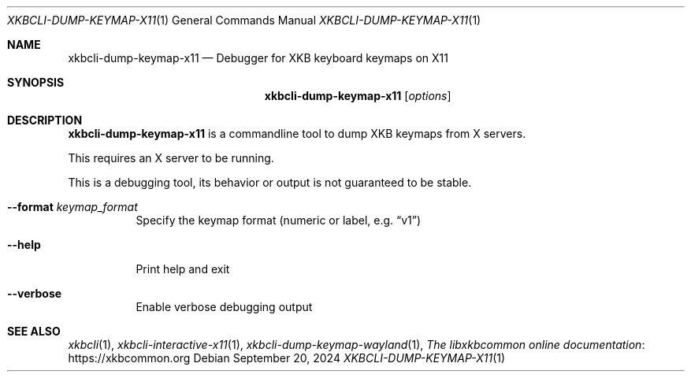.Dd September 20, 2024
.Dt XKBCLI\-DUMP\-KEYMAP\-X11 1
.Os
.
.Sh NAME
.Nm "xkbcli\-dump\-keymap\-x11"
.Nd Debugger for XKB keyboard keymaps on X11
.
.Sh SYNOPSIS
.Nm
.Op Ar options
.
.Sh DESCRIPTION
.Nm
is a commandline tool to dump XKB keymaps from X servers.
.
.Pp
This requires an X server to be running.
.
.Pp
This is a debugging tool, its behavior or output is not guaranteed to be stable.
.
.Bl -tag -width Ds
.It Fl \-format Ar keymap_format
Specify the keymap format (numeric or label, e.g.\&
.Dq v1 )
.
.It Fl \-help
Print help and exit
.
.It Fl \-verbose
Enable verbose debugging output
.El
.
.Sh SEE ALSO
.Xr xkbcli 1 ,
.Xr xkbcli\-interactive\-x11 1 ,
.Xr xkbcli\-dump\-keymap\-wayland 1 ,
.Lk https://xkbcommon.org "The libxkbcommon online documentation"
